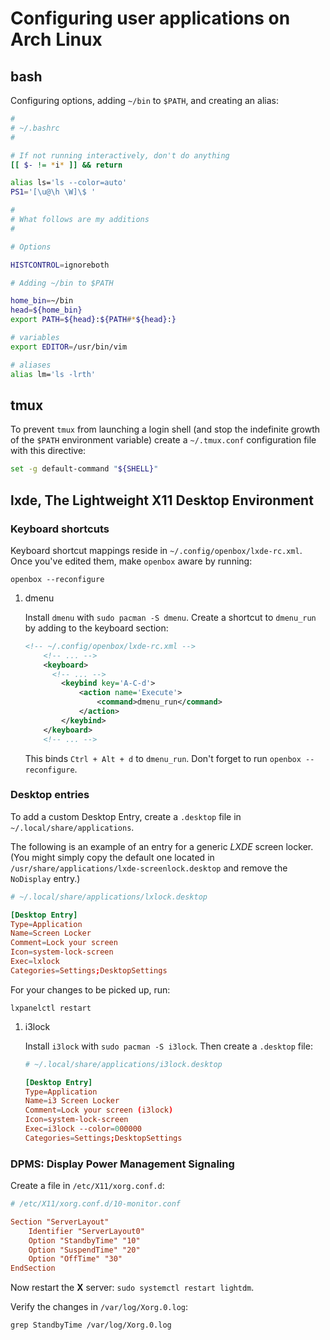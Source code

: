 * Configuring user applications on Arch Linux

** bash

Configuring options, adding =~/bin= to =$PATH=, and creating an alias:

#+begin_src bash
#
# ~/.bashrc
#

# If not running interactively, don't do anything
[[ $- != *i* ]] && return

alias ls='ls --color=auto'
PS1='[\u@\h \W]\$ '

#
# What follows are my additions
#

# Options

HISTCONTROL=ignoreboth

# Adding ~/bin to $PATH

home_bin=~/bin
head=${home_bin}
export PATH=${head}:${PATH#*${head}:}

# variables
export EDITOR=/usr/bin/vim

# aliases
alias lm='ls -lrth'
#+end_src

** tmux

To prevent =tmux= from launching a login shell (and stop the
indefinite growth of the =$PATH= environment variable) create
a =~/.tmux.conf= configuration file with this directive:

#+begin_src sh
set -g default-command "${SHELL}"
#+end_src

** lxde, The Lightweight X11 Desktop Environment

*** Keyboard shortcuts

Keyboard shortcut mappings reside in
=~/.config/openbox/lxde-rc.xml=. Once you've edited them, make
=openbox= aware by running:

~openbox --reconfigure~

**** dmenu

Install =dmenu= with ~sudo pacman -S dmenu~. Create a shortcut to
=dmenu_run= by adding to the keyboard section:

#+begin_src xml
<!-- ~/.config/openbox/lxde-rc.xml -->
    <!-- ... -->
    <keyboard>
      <!-- ... -->
        <keybind key='A-C-d'>
            <action name='Execute'>
                <command>dmenu_run</command>
            </action>
        </keybind>
    </keyboard>
    <!-- ... -->
#+end_src

This binds =Ctrl + Alt + d= to =dmenu_run=. Don't forget to run
~openbox --reconfigure~.

*** Desktop entries

To add a custom Desktop Entry, create a =.desktop= file in
=~/.local/share/applications=.

The following is an example of an entry for a generic /LXDE/ screen
locker. (You might simply copy the default one located in
=/usr/share/applications/lxde-screenlock.desktop= and remove the
=NoDisplay= entry.)

#+begin_src conf
# ~/.local/share/applications/lxlock.desktop

[Desktop Entry]
Type=Application
Name=Screen Locker
Comment=Lock your screen
Icon=system-lock-screen
Exec=lxlock
Categories=Settings;DesktopSettings
#+end_src

For your changes to be picked up, run:

~lxpanelctl restart~

**** i3lock

Install =i3lock= with ~sudo pacman -S i3lock~. Then create a
=.desktop= file:

#+begin_src conf
# ~/.local/share/applications/i3lock.desktop

[Desktop Entry]
Type=Application
Name=i3 Screen Locker
Comment=Lock your screen (i3lock)
Icon=system-lock-screen
Exec=i3lock --color=000000
Categories=Settings;DesktopSettings
#+end_src

*** DPMS: Display Power Management Signaling

Create a file in =/etc/X11/xorg.conf.d=:

#+begin_src conf
# /etc/X11/xorg.conf.d/10-monitor.conf

Section "ServerLayout"
    Identifier "ServerLayout0"
    Option "StandbyTime" "10"
    Option "SuspendTime" "20"
    Option "OffTime" "30"
EndSection
#+end_src

Now restart the *X* server: ~sudo systemctl restart lightdm~.

Verify the changes in =/var/log/Xorg.0.log=:

~grep StandbyTime /var/log/Xorg.0.log~
